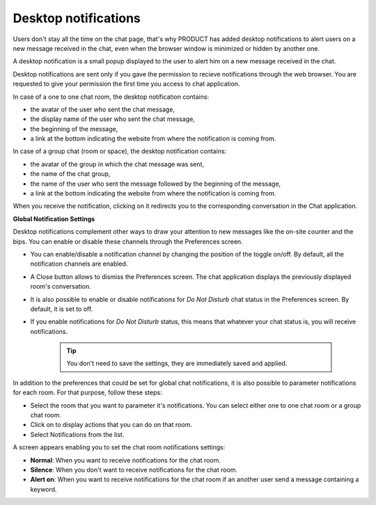 .. _desktopNotifications:

=====================
Desktop notifications
=====================

Users don't stay all the time on the chat page, that's why PRODUCT has
added desktop notifications to alert users on a new message received in
the chat, even when the browser window is minimized or hidden by another
one.

A desktop notification is a small popup displayed to the user to alert
him on a new message received in the chat.

Desktop notifications are sent only if you gave the permission to
recieve notifications through the web browser. You are requested to give
your permission the first time you access to chat application.

In case of a one to one chat room, the desktop notification contains:

-  the avatar of the user who sent the chat message,

-  the display name of the user who sent the chat message,

-  the beginning of the message,

-  a link at the bottom indicating the website from where the
   notification is coming from.

|image0|

In case of a group chat (room or space), the desktop notification
contains:

-  the avatar of the group in which the chat message was sent,

-  the name of the chat group,

-  the name of the user who sent the message followed by the beginning
   of the message,

-  a link at the bottom indicating the website from where the
   notification is coming from.

|image1|

When you receive the notification, clicking on it redirects you to the
corresponding conversation in the Chat application.

**Global Notification Settings**

Desktop notifications complement other ways to draw your attention to
new messages like the on-site counter and the bips. You can enable or
disable these channels through the Preferences screen.

|image2|

-  You can enable/disable a notification channel by changing the
   position of the toggle on/off. By default, all the notification
   channels are enabled.

-  A Close button allows to dismiss the Preferences screen. The chat
   application displays the previously displayed room's conversation.

-  It is also possible to enable or disable notifications for *Do Not
   Disturb* chat status in the Preferences screen. By default, it is set
   to off.

-  If you enable notifications for *Do Not Disturb* status, this means
   that whatever your chat status is, you will receive notifications.


    .. tip:: You don't need to save the settings, they are immediately saved and applied.

In addition to the preferences that could be set for global chat
notifications, it is also possible to parameter notifications for each
room. For that purpose, follow these steps:

|image3|

-  |image4| Select the room that you want to parameter it's
   notifications. You can select either one to one chat room or a group
   chat room.

-  |image5| Click on |image6| to display actions that you can do on that
   room.

-  |image7| Select Notifications from the list.

A screen appears enabling you to set the chat room notifications
settings:

-  **Normal**: When you want to receive notifications for the chat room.

-  **Silence**: When you don't want to receive notifications for the
   chat room.

-  **Alert on**: When you want to receive notifications for the chat
   room if an another user send a message containing a keyword.

.. |image0| image:: images/chat/desktop_notification1.png
.. |image1| image:: images/chat/desktop_notification2.png
.. |image2| image:: images/chat/Notification_settings.png
.. |image3| image:: images/chat/room_notifications.png
.. |image4| image:: images/1.png
.. |image5| image:: images/2.png
.. |image6| image:: images/chat/select_icon.png
.. |image7| image:: images/3.png
